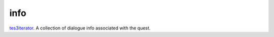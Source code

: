 info
====================================================================================================

`tes3iterator`_. A collection of dialogue info associated with the quest.

.. _`tes3iterator`: ../../../lua/type/tes3iterator.html
